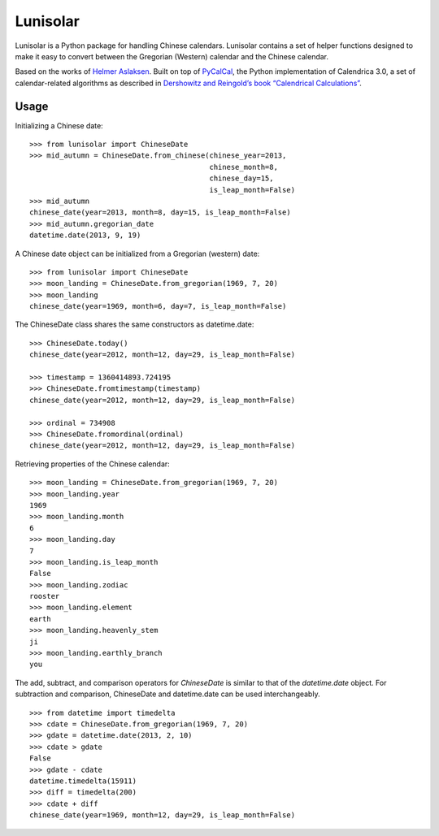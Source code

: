 Lunisolar
=========

Lunisolar is a Python package for handling Chinese calendars. Lunisolar contains a set of helper functions designed to make it easy to convert between the Gregorian (Western) calendar and the Chinese calendar.

Based on the works of `Helmer Aslaksen`_. Built on top of `PyCalCal`_, the Python implementation of Calendrica 3.0, a set of calendar-related algorithms as described in `Dershowitz and Reingold’s book “Calendrical Calculations” <http://www.amazon.com/Calendrical-Calculations-Millennium-Edward-Reingold/dp/0521777526>`_.

Usage
-----
Initializing a Chinese date::

    >>> from lunisolar import ChineseDate
    >>> mid_autumn = ChineseDate.from_chinese(chinese_year=2013, 
                                              chinese_month=8, 
                                              chinese_day=15, 
                                              is_leap_month=False)
    >>> mid_autumn
    chinese_date(year=2013, month=8, day=15, is_leap_month=False)
    >>> mid_autumn.gregorian_date
    datetime.date(2013, 9, 19)

A Chinese date object can be initialized from a Gregorian (western) date::

    >>> from lunisolar import ChineseDate
    >>> moon_landing = ChineseDate.from_gregorian(1969, 7, 20)
    >>> moon_landing
    chinese_date(year=1969, month=6, day=7, is_leap_month=False)

The ChineseDate class shares the same constructors as datetime.date::

    >>> ChineseDate.today()
    chinese_date(year=2012, month=12, day=29, is_leap_month=False)

    >>> timestamp = 1360414893.724195
    >>> ChineseDate.fromtimestamp(timestamp)
    chinese_date(year=2012, month=12, day=29, is_leap_month=False)
    
    >>> ordinal = 734908
    >>> ChineseDate.fromordinal(ordinal)
    chinese_date(year=2012, month=12, day=29, is_leap_month=False)


Retrieving properties of the Chinese calendar::

    >>> moon_landing = ChineseDate.from_gregorian(1969, 7, 20)
    >>> moon_landing.year
    1969
    >>> moon_landing.month
    6
    >>> moon_landing.day
    7
    >>> moon_landing.is_leap_month
    False
    >>> moon_landing.zodiac
    rooster
    >>> moon_landing.element
    earth
    >>> moon_landing.heavenly_stem
    ji
    >>> moon_landing.earthly_branch
    you

The add, subtract, and comparison operators for `ChineseDate` is similar to that of the `datetime.date` object. For subtraction and comparison, ChineseDate and datetime.date can be used interchangeably.

::

    >>> from datetime import timedelta
    >>> cdate = ChineseDate.from_gregorian(1969, 7, 20)
    >>> gdate = datetime.date(2013, 2, 10)
    >>> cdate > gdate
    False
    >>> gdate - cdate
    datetime.timedelta(15911)
    >>> diff = timedelta(200)
    >>> cdate + diff
    chinese_date(year=1969, month=12, day=29, is_leap_month=False)

.. _`Helmer Aslaksen`: http://www.math.nus.edu.sg/aslaksen/calendar/chinese.shtml
  
.. _pycalcal: https://github.com/espinielli/pycalcal
